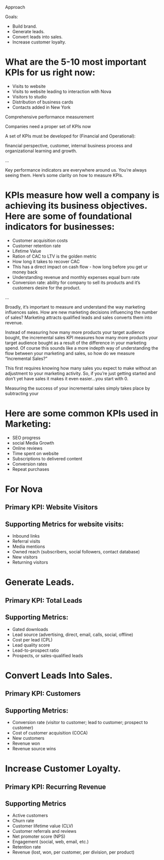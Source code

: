 Approach 

Goals:

- Build brand.
- Generate leads.
- Convert leads into sales.
- Increase customer loyalty.

* What are the 5-10 most important KPIs for us right now: 

- Visits to website
- Visits to website leading to interaction with Nova 
- Visitors to studio 
- Distribution of business cards
- Contacts added in New York

Comprehensive performance measurement 

Companies need a proper set of KPIs now

A set of KPIs must be developed for (Financial and Operational): 

financial perspective, customer, internal business process and organizational learning and growth. 

…

Key performance indicators are everywhere around us. You’re always seeing them. Here’s some clarity on how to measure KPIs. 

* KPIs measure how well a company is achieving its business objectives. Here are some of foundational indicators for businesses: 

- Customer acquisition costs
- Customer retention rate
- Lifetime Value
- Ration of CAC to LTV is the golden metric
- How long it takes to recover CAC
- This has a direct impact on cash flow - how long before you get ur money back 
- Understanding revenue and monthly expenses equal burn rate
- Conversion rate: ability for company to sell its products and it’s customers desire for the product. 
...

Broadly, it’s important to measure and understand the way marketing influences sales. How are new marketing decisions influencing the number of sales? Marketing attracts qualified leads and sales converts them into revenue. 

Instead of measuring how many more products your target audience bought, the incremental sales KPI measures how many more products your target audience bought as a result of the difference in your marketing spend. Of course this sounds like a more indepth way of understanding the flow between your marketing and sales, so how do we measure “Incremental Sales?”

This first requires knowing how many sales you expect to make without an adjustment to your marketing activity. So, if you’re just getting started and don’t yet have sales it makes it even easier...you start with 0. 

Measuring the success of your incremental sales simply takes place by subtracting your 

* Here are some common KPIs used in Marketing: 
- SEO progress
- social Media Growth 
-  Online reviews
-  Time spent on website 
-  Subscriptions to delivered content 
-  Conversion rates
-  Repeat purchases

* For Nova 
** Primary KPI: Website Visitors
** Supporting Metrics for website visits: 
- Inbound links
-  Referral visits
-  Media mentions
-  Owned reach (subscribers, social followers, contact database)
-  New visitors
-  Returning visitors
 
* Generate Leads.
** Primary KPI: Total Leads
** Supporting Metrics:
-  Gated downloads
- Lead source (advertising, direct, email, calls, social, offline)
- Cost per lead (CPL)
- Lead quality score
- Lead-to-prospect ratio
- Prospects, or sales-qualified leads
 
* Convert Leads Into Sales.
** Primary KPI: Customers
** Supporting Metrics:
- Conversion rate (visitor to customer; lead to customer; prospect to customer)
- Cost of customer acquisition (COCA)
- New customers
- Revenue won
- Revenue source wins
 
* Increase Customer Loyalty.
** Primary KPI: Recurring Revenue
** Supporting Metrics
- Active customers
- Churn rate
- Customer lifetime value (CLV)
- Customer referrals and reviews
- Net promoter score (NPS)
- Engagement (social, web, email, etc.)
- Retention rate
- Revenue (lost, won, per customer, per division, per product)
